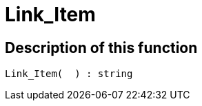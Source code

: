 = Link_Item
:lang: en
// include::{includedir}/_header.adoc[]
:keywords: Link_Item
:position: 10119

//  auto generated content Thu, 15 Oct 2015 23:15:27 +0200
== Description of this function

[source,plenty]
----

Link_Item(  ) : string

----

